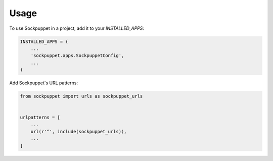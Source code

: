 =====
Usage
=====

To use Sockpuppet in a project, add it to your `INSTALLED_APPS`:

.. code-block:: python

    INSTALLED_APPS = (
        ...
        'sockpuppet.apps.SockpuppetConfig',
        ...
    )

Add Sockpuppet's URL patterns:

.. code-block:: python

    from sockpuppet import urls as sockpuppet_urls


    urlpatterns = [
        ...
        url(r'^', include(sockpuppet_urls)),
        ...
    ]
